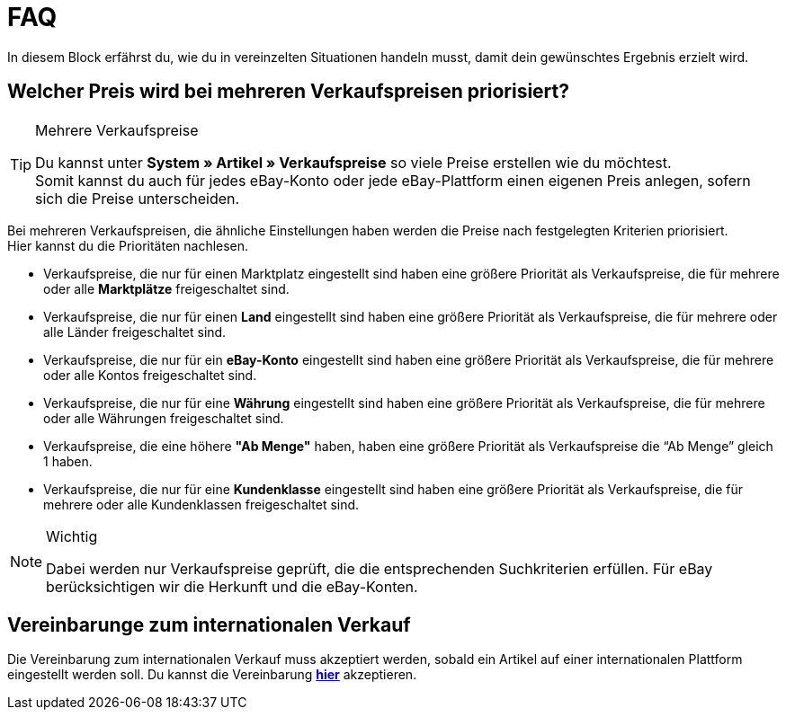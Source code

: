 = FAQ

:lang: de
:keywords: eBay, Fragen, FAQ, Hilfe, Märkte
:position: 20

In diesem Block erfährst du, wie du in vereinzelten Situationen handeln musst, damit dein gewünschtes Ergebnis erzielt wird.

== Welcher Preis wird bei mehreren Verkaufspreisen priorisiert?

[TIP]
.Mehrere Verkaufspreise
====
Du kannst unter *System » Artikel » Verkaufspreise* so viele Preise erstellen wie du möchtest. +
Somit kannst du auch für jedes eBay-Konto oder jede eBay-Plattform einen eigenen Preis anlegen, sofern sich die Preise unterscheiden.
====

Bei mehreren Verkaufspreisen, die ähnliche Einstellungen haben werden die Preise nach festgelegten Kriterien priorisiert. +
Hier kannst du die Prioritäten nachlesen.

* Verkaufspreise, die nur für einen Marktplatz eingestellt sind haben eine größere Priorität als Verkaufspreise, die für mehrere oder alle *Marktplätze* freigeschaltet sind. +
* Verkaufspreise, die nur für einen *Land* eingestellt sind haben eine größere Priorität als Verkaufspreise, die für mehrere oder alle Länder freigeschaltet sind. +
* Verkaufspreise, die nur für ein *eBay-Konto* eingestellt sind haben eine größere Priorität als Verkaufspreise, die für mehrere oder alle Kontos freigeschaltet sind. +
* Verkaufspreise, die nur für eine *Währung* eingestellt sind haben eine größere Priorität als Verkaufspreise, die für mehrere oder alle Währungen freigeschaltet sind. +
* Verkaufspreise, die eine höhere *"Ab Menge"* haben, haben eine größere Priorität als Verkaufspreise die “Ab Menge” gleich 1 haben. +
* Verkaufspreise, die nur für eine *Kundenklasse* eingestellt sind haben eine größere Priorität als Verkaufspreise, die für mehrere oder alle Kundenklassen freigeschaltet sind. +

[NOTE]
.Wichtig
====
Dabei werden nur Verkaufspreise geprüft, die die entsprechenden Suchkriterien erfüllen.
Für eBay berücksichtigen wir die Herkunft und die eBay-Konten.
====

== Vereinbarunge zum internationalen Verkauf

Die Vereinbarung zum internationalen Verkauf muss akzeptiert werden, sobald ein Artikel auf einer internationalen Plattform eingestellt werden soll.
Du kannst die Vereinbarung *link:https://scgi.ebay.de/ws/ebayISAPI.dll?UserAgreementV2&isemail=1&agrid=7&aid=1&UserAgreement=&guest=1[hier^]* akzeptieren.

